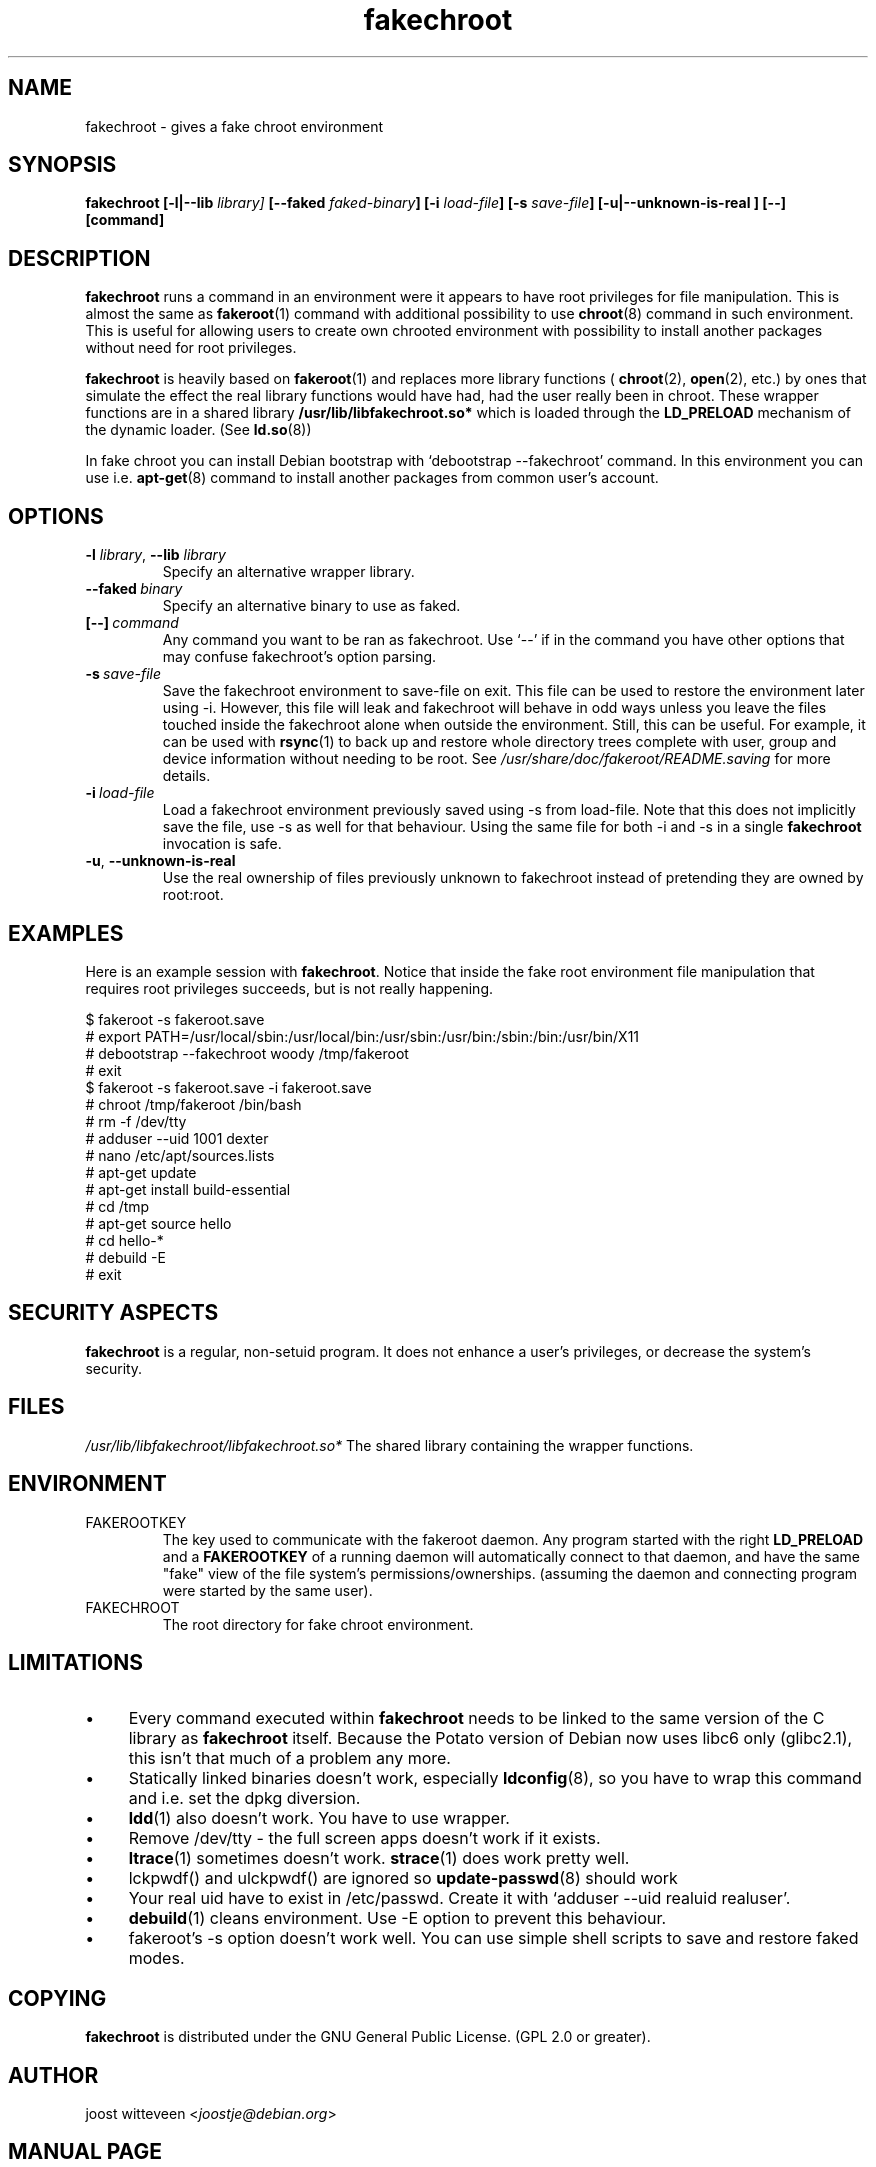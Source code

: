 .\" Process this file with
.\" groff -man -Tascii foo.1
.\"
.\" "verbatim" environment (from strace.1)
.de CW
.sp
.nf
.ft CW
..
.de CE
.ft
.fi
.sp
..
.\"
.TH fakechroot 1 "18 Aug 2003" "Debian Project" "Debian manual"
.\" Manpage by J.H.M. Dassen <jdassen@wi.LeidenUniv.nl>
.SH NAME
fakechroot \- gives a fake chroot environment
.SH SYNOPSIS
.B fakechroot 
.B [\-l|\-\-lib
.IB library] 
.B [\-\-faked
.IB faked-binary ] 
.B [\-i
.IB load-file ]
.B [\-s
.IB save-file ]
.B [\-u|\-\-unknown\-is\-real ]
.BI [\-\-]
.BI [command]
.SH DESCRIPTION
.B fakechroot
runs a command in an environment were it appears to have root privileges for
file manipulation.  This is almost the same as 
.BR fakeroot (1)
command with
additional possibility to use
.BR chroot (8)
command in such environment.
This is useful for allowing users to create own chrooted environment with
possibility to install another packages without need for root privileges.

.B fakechroot
is heavily based on
.BR fakeroot (1)
and replaces more library functions (
.BR chroot (2),
.BR open (2),
etc.) by ones that simulate the effect the real library
functions would have had, had the user really been in chroot. These wrapper
functions are in a shared library
.B /usr/lib/libfakechroot.so*
which is loaded through the 
.B LD_PRELOAD
mechanism of the dynamic loader. (See
.BR ld.so (8))

In fake chroot you can install Debian bootstrap with `debootstrap --fakechroot' command.
In this environment you can use i.e.
.BR apt-get (8)
command to install another packages from
common user's account.

.SH OPTIONS
.TP
\fB\-l\fR \fIlibrary\fR, \fB\-\-lib\fR \fIlibrary\fR
Specify an alternative wrapper library.
.TP
.BI \-\-faked \ binary
Specify an alternative binary to use as faked.
.TP
.BI [\-\-] \ command
Any command you want to be ran as fakechroot. Use \(oq\-\-\(cq if in the command
you have other options that may confuse fakechroot's option parsing.
.TP
.BI \-s \ save-file
Save the fakechroot environment to save-file on exit. This file can be
used to restore the environment later using \-i. However, this file will
leak and fakechroot will behave in odd ways unless you leave the files
touched inside the fakechroot alone when outside the environment. Still,
this can be useful. For example, it can be used with
.BR rsync (1)
to back up
and restore whole directory trees complete with user, group and device
information without needing to be root. See
.I /usr/share/doc/fakeroot/README.saving
for more details.
.TP
.BI \-i \ load-file
Load a fakechroot environment previously saved using \-s from load-file.
Note that this does not implicitly save the file, use \-s as well for
that behaviour. Using the same file for both \-i and \-s in a single
.BR fakechroot
invocation is safe.
.TP
\fB\-u\fR, \fB\-\-unknown\-is\-real\fR
Use the real ownership of files previously unknown to fakechroot instead of
pretending they are owned by root:root.

.SH EXAMPLES
Here is an example session with 
.BR fakechroot . 
Notice that inside the fake root environment file manipulation that
requires root privileges succeeds, but is not really happening.
.CW
$ fakeroot \-s fakeroot.save
# export PATH=/usr/local/sbin:/usr/local/bin:/usr/sbin:/usr/bin:/sbin:/bin:/usr/bin/X11
# debootstrap --fakechroot woody /tmp/fakeroot
# exit
$ fakeroot \-s fakeroot.save \-i fakeroot.save
# chroot /tmp/fakeroot /bin/bash
# rm \-f /dev/tty
# adduser \-\-uid 1001 dexter
# nano /etc/apt/sources.lists
# apt\-get update
# apt\-get install build\-essential
# cd /tmp
# apt\-get source hello
# cd hello\-*
# debuild \-E
# exit
.CE

.SH SECURITY ASPECTS
.B fakechroot
is a regular, non-setuid program. It does not enhance a user's
privileges, or decrease the system's security.
.SH FILES
.I /usr/lib/libfakechroot/libfakechroot.so*
The shared library containing the wrapper functions.
.SH ENVIRONMENT
.B 
.IP FAKEROOTKEY
The key used to communicate with the fakeroot daemon. Any program
started with the right 
.B LD_PRELOAD
and a
.B FAKEROOTKEY
of a running daemon will automatically connect to that daemon, and
have the same "fake" view of the file system's permissions/ownerships.
(assuming the daemon and connecting program were started by the same
user). 
.B 
.IP FAKECHROOT
The root directory for fake chroot environment.
.SH LIMITATIONS
.IP "\(bu" 4
Every command executed within 
.B fakechroot 
needs to be linked to the same version of the C library as
.B fakechroot
itself. Because the Potato version of Debian now uses libc6 only
(glibc2.1), this isn't that much of a problem any more. 
.IP "\(bu" 4
Statically linked binaries doesn't work, especially
.BR ldconfig (8),
so you have to wrap this command and i.e. set the dpkg diversion.
.IP "\(bu" 4
.BR ldd (1)
also doesn't work. You have to use wrapper.
.IP "\(bu" 4
Remove /dev/tty - the full screen apps doesn't work if it exists.
.IP "\(bu" 4
.BR ltrace (1)
sometimes doesn't work.
.BR strace (1)
does work pretty well.
.IP "\(bu" 4
lckpwdf() and ulckpwdf() are ignored so
.BR update-passwd (8)
should work
.IP "\(bu" 4
Your real uid have to exist in /etc/passwd. Create it with 
`adduser --uid realuid realuser'.
.IP "\(bu" 4
.BR debuild (1)
cleans environment. Use -E option to prevent this behaviour.
.IP "\(bu" 4
fakeroot's -s option doesn't work well. You can use simple shell
scripts to save and restore faked modes.

.SH COPYING
.B fakechroot
is distributed under the GNU General Public License.
(GPL 2.0 or greater).
.SH AUTHOR
joost witteveen
.RI < joostje@debian.org >
.SH MANUAL PAGE
mostly by J.H.M. Dassen 
.RI <jdassen@wi.LeidenUniv.nl> 
Rather a lot mods/additions by joost.

Adapted to 
.B fakechroot
by Piotr Roszatycki
.RI <dexter@debian.org>
.SH "SEE ALSO"
.BR fakeroot (1),
.BR faked (1),
.BR dpkg\-buildpackage (1),
.BR debuild (1),
.BR debootstrap (1),
.BR /usr/share/doc/fakeroot/DEBUG
